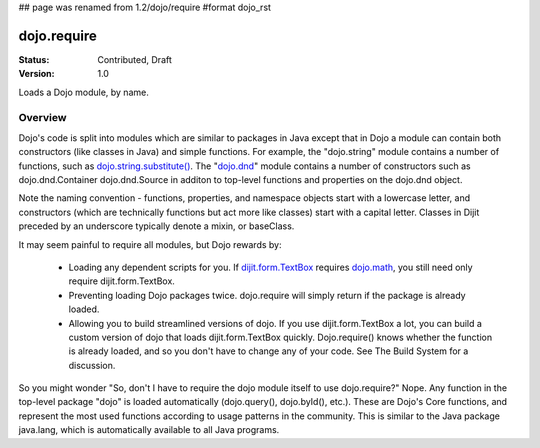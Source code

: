 ## page was renamed from 1.2/dojo/require
#format dojo_rst

dojo.require
============

:Status: Contributed, Draft
:Version: 1.0

Loads a Dojo module, by name. 

Overview
--------

Dojo's code is split into modules which are similar to packages in Java except that in Dojo a module can contain both constructors (like classes in Java) and simple functions. For example, the "dojo.string" module contains a number of functions, such as `dojo.string.substitute() <dojo/string>`_. The "`dojo.dnd <dojo/dnd>`_" module contains a number of constructors such as dojo.dnd.Container dojo.dnd.Source in additon to top-level functions and properties on the dojo.dnd object.

Note the naming convention - functions, properties, and namespace objects start with a lowercase letter, and constructors (which are technically functions but act more like classes) start with a capital letter. Classes in Dijit preceded by an underscore typically denote a mixin, or baseClass.

It may seem painful to require all modules, but Dojo rewards by:

    * Loading any dependent scripts for you. If `dijit.form.TextBox <dijit/form/TextBox>`_ requires `dojo.math <dojo/math>`_, you still need only require dijit.form.TextBox.
    * Preventing loading Dojo packages twice. dojo.require will simply return if the package is already loaded.
    * Allowing you to build streamlined versions of dojo. If you use dijit.form.TextBox a lot, you can build a custom version of dojo that loads dijit.form.TextBox quickly. Dojo.require() knows whether the function is already loaded, and so you don't have to change any of your code. See The Build System for a discussion.

So you might wonder "So, don't I have to require the dojo module itself to use dojo.require?" Nope. Any function in the top-level package "dojo" is loaded automatically (dojo.query(), dojo.byId(), etc.). These are Dojo's Core functions, and represent the most used functions according to usage patterns in the community. This is similar to the Java package java.lang, which is automatically available to all Java programs.
